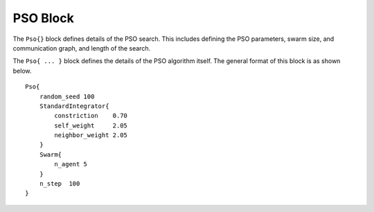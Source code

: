 
.. _param-pso:

*****************
PSO Block
*****************

.. summary

The ``Pso{}`` block defines details of the PSO search.
This includes defining the PSO parameters, swarm size, and
communication graph, and length of the search.

.. summary

The ``Pso{ ... }`` block defines the details of the PSO algorithm itself.
The general format of this block is as shown below.

::

    Pso{
        random_seed 100
        StandardIntegrator{
            constriction    0.70
            self_weight     2.05
            neighbor_weight 2.05
        }
        Swarm{
            n_agent 5
        }
        n_step  100
    }



